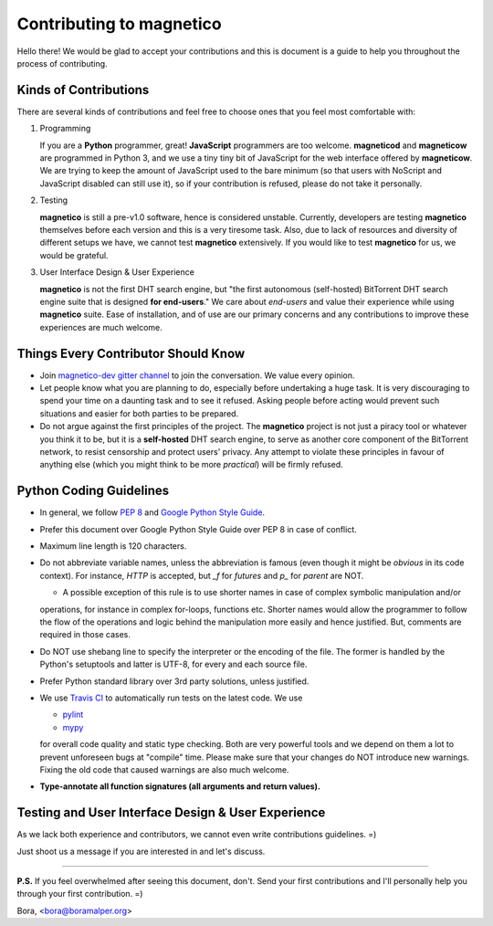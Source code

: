 =========================
Contributing to magnetico
=========================

Hello there! We would be glad to accept your contributions and this is document is a guide to help you throughout the
process of contributing.

Kinds of Contributions
======================
There are several kinds of contributions and feel free to choose ones that you feel most comfortable with:

1. Programming

   If you are a **Python** programmer, great! **JavaScript** programmers are too welcome. **magneticod** and
   **magneticow** are programmed in Python 3, and we use a tiny tiny bit of JavaScript for the web interface offered by
   **magneticow**. We are trying to keep the amount of JavaScript used to the bare minimum (so that users with NoScript
   and JavaScript disabled can still use it), so if your contribution is refused, please do not take it personally.

2. Testing

   **magnetico** is still a pre-v1.0 software, hence is considered unstable. Currently, developers are testing
   **magnetico** themselves before each version and this is a very tiresome task. Also, due to lack of resources and
   diversity of different setups we have, we cannot test **magnetico** extensively. If you would like to test
   **magnetico** for us, we would be grateful.

3. User Interface Design & User Experience

   **magnetico** is not the first DHT search engine, but "the first autonomous (self-hosted) BitTorrent DHT search
   engine suite that is designed **for end-users**." We care about *end-users* and value their experience while using
   **magnetico** suite. Ease of installation, and of use are our primary concerns and any contributions to improve these
   experiences are much welcome.

Things Every Contributor Should Know
====================================
* Join `magnetico-dev gitter channel <https://gitter.im/magnetico-dev/magnetico-dev>`_ to join the conversation. We
  value every opinion.
* Let people know what you are planning to do, especially before undertaking a huge task. It is very discouraging to
  spend your time on a daunting task and to see it refused. Asking people before acting would prevent such situations
  and easier for both parties to be prepared.
* Do not argue against the first principles of the project. The **magnetico** project is not just a piracy tool or
  whatever you think it to be, but it is a **self-hosted** DHT search engine, to serve as another core component of the
  BitTorrent network, to resist censorship and protect users' privacy. Any attempt to violate these principles in favour
  of anything else (which you might think to be more *practical*) will be firmly refused.

Python Coding Guidelines
========================
.. image:: https://api.travis-ci.org/boramalper/magnetico.svg?branch=master
   :target: https://travis-ci.org/boramalper/magnetico

* In general, we follow `PEP 8 <https://www.python.org/dev/peps/pep-0008/>`_ and
  `Google Python Style Guide <https://google.github.io/styleguide/pyguide.html>`_.
* Prefer this document over Google Python Style Guide over PEP 8 in case of conflict.



* Maximum line length is 120 characters.
* Do not abbreviate variable names, unless the abbreviation is famous (even though it might be *obvious* in its code
  context). For instance, `HTTP` is accepted, but `_f` for *futures* and `p_` for *parent* are NOT.
  
  * A possible exception of this rule is to use shorter names in case of complex symbolic manipulation and/or
  operations, for instance in complex for-loops, functions etc. Shorter names would allow the programmer to follow the
  flow of the operations and logic behind the manipulation more easily and hence justified. But, comments are required
  in those cases.
* Do NOT use shebang line to specify the interpreter or the encoding of the file. The former is handled by the Python's
  setuptools and latter is UTF-8, for every and each source file.
* Prefer Python standard library over 3rd party solutions, unless justified.



* We use `Travis CI <https://travis-ci.org/boramalper/magnetico>`_ to automatically run tests on the latest code. We use

  * `pylint <https://www.pylint.org/>`_
  * `mypy <http://mypy-lang.org/>`_

  for overall code quality and static type checking. Both are very powerful tools and we depend on them a lot to prevent
  unforeseen bugs at "compile" time. Please make sure that your changes do NOT introduce new warnings. Fixing the old
  code that caused warnings are also much welcome.
* **Type-annotate all function signatures (all arguments and return values).**

Testing and User Interface Design & User Experience
===================================================
As we lack both experience and contributors, we cannot even write contributions guidelines. =)

Just shoot us a message if you are interested in and let's discuss.

----

**P.S.** If you feel overwhelmed after seeing this document, don't. Send your first contributions and I'll personally
help you through your first contribution. =)

Bora, <bora@boramalper.org>
